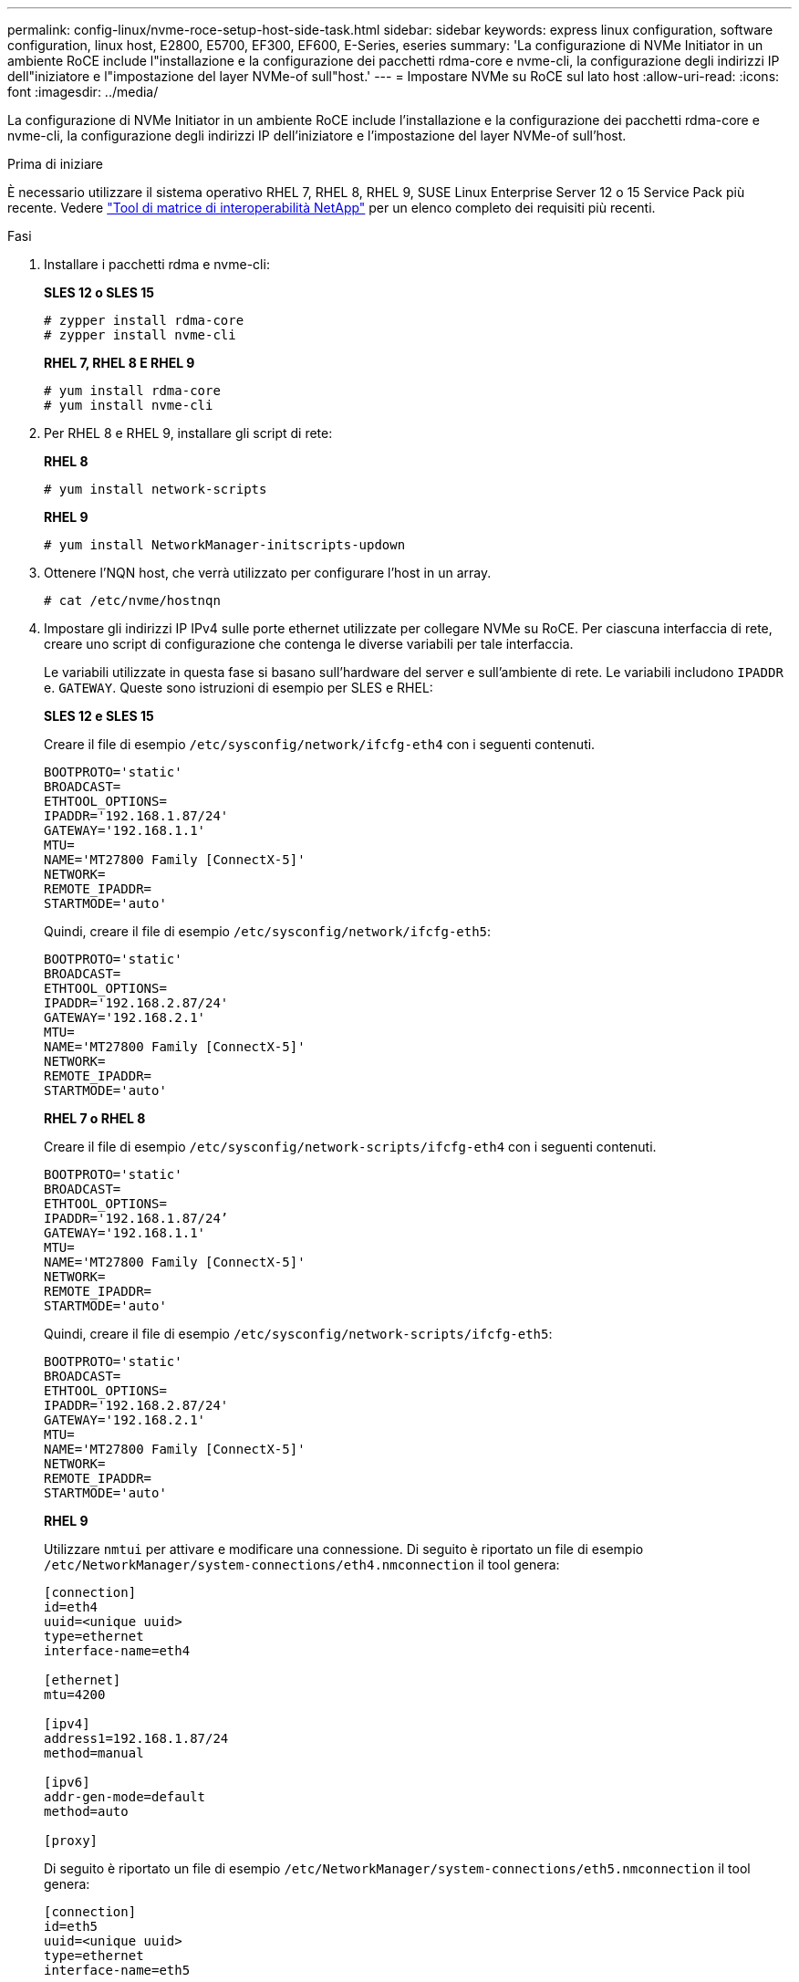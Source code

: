 ---
permalink: config-linux/nvme-roce-setup-host-side-task.html 
sidebar: sidebar 
keywords: express linux configuration, software configuration, linux host, E2800, E5700, EF300, EF600, E-Series, eseries 
summary: 'La configurazione di NVMe Initiator in un ambiente RoCE include l"installazione e la configurazione dei pacchetti rdma-core e nvme-cli, la configurazione degli indirizzi IP dell"iniziatore e l"impostazione del layer NVMe-of sull"host.' 
---
= Impostare NVMe su RoCE sul lato host
:allow-uri-read: 
:icons: font
:imagesdir: ../media/


[role="lead"]
La configurazione di NVMe Initiator in un ambiente RoCE include l'installazione e la configurazione dei pacchetti rdma-core e nvme-cli, la configurazione degli indirizzi IP dell'iniziatore e l'impostazione del layer NVMe-of sull'host.

.Prima di iniziare
È necessario utilizzare il sistema operativo RHEL 7, RHEL 8, RHEL 9, SUSE Linux Enterprise Server 12 o 15 Service Pack più recente. Vedere https://mysupport.netapp.com/matrix["Tool di matrice di interoperabilità NetApp"^] per un elenco completo dei requisiti più recenti.

.Fasi
. Installare i pacchetti rdma e nvme-cli:
+
*SLES 12 o SLES 15*

+
[listing]
----

# zypper install rdma-core
# zypper install nvme-cli
----
+
*RHEL 7, RHEL 8 E RHEL 9*

+
[listing]
----

# yum install rdma-core
# yum install nvme-cli
----
. Per RHEL 8 e RHEL 9, installare gli script di rete:
+
*RHEL 8*

+
[listing]
----
# yum install network-scripts
----
+
*RHEL 9*

+
[listing]
----
# yum install NetworkManager-initscripts-updown
----
. Ottenere l'NQN host, che verrà utilizzato per configurare l'host in un array.
+
[listing]
----
# cat /etc/nvme/hostnqn
----
. Impostare gli indirizzi IP IPv4 sulle porte ethernet utilizzate per collegare NVMe su RoCE. Per ciascuna interfaccia di rete, creare uno script di configurazione che contenga le diverse variabili per tale interfaccia.
+
Le variabili utilizzate in questa fase si basano sull'hardware del server e sull'ambiente di rete. Le variabili includono `IPADDR` e. `GATEWAY`. Queste sono istruzioni di esempio per SLES e RHEL:

+
*SLES 12 e SLES 15*

+
Creare il file di esempio `/etc/sysconfig/network/ifcfg-eth4` con i seguenti contenuti.

+
[listing]
----
BOOTPROTO='static'
BROADCAST=
ETHTOOL_OPTIONS=
IPADDR='192.168.1.87/24'
GATEWAY='192.168.1.1'
MTU=
NAME='MT27800 Family [ConnectX-5]'
NETWORK=
REMOTE_IPADDR=
STARTMODE='auto'
----
+
Quindi, creare il file di esempio `/etc/sysconfig/network/ifcfg-eth5`:

+
[listing]
----
BOOTPROTO='static'
BROADCAST=
ETHTOOL_OPTIONS=
IPADDR='192.168.2.87/24'
GATEWAY='192.168.2.1'
MTU=
NAME='MT27800 Family [ConnectX-5]'
NETWORK=
REMOTE_IPADDR=
STARTMODE='auto'
----
+
*RHEL 7 o RHEL 8*

+
Creare il file di esempio `/etc/sysconfig/network-scripts/ifcfg-eth4` con i seguenti contenuti.

+
[listing]
----
BOOTPROTO='static'
BROADCAST=
ETHTOOL_OPTIONS=
IPADDR='192.168.1.87/24’
GATEWAY='192.168.1.1'
MTU=
NAME='MT27800 Family [ConnectX-5]'
NETWORK=
REMOTE_IPADDR=
STARTMODE='auto'
----
+
Quindi, creare il file di esempio `/etc/sysconfig/network-scripts/ifcfg-eth5`:

+
[listing]
----
BOOTPROTO='static'
BROADCAST=
ETHTOOL_OPTIONS=
IPADDR='192.168.2.87/24'
GATEWAY='192.168.2.1'
MTU=
NAME='MT27800 Family [ConnectX-5]'
NETWORK=
REMOTE_IPADDR=
STARTMODE='auto'
----
+
*RHEL 9*

+
Utilizzare `nmtui` per attivare e modificare una connessione. Di seguito è riportato un file di esempio `/etc/NetworkManager/system-connections/eth4.nmconnection` il tool genera:

+
[listing]
----

[connection]
id=eth4
uuid=<unique uuid>
type=ethernet
interface-name=eth4

[ethernet]
mtu=4200

[ipv4]
address1=192.168.1.87/24
method=manual

[ipv6]
addr-gen-mode=default
method=auto

[proxy]
----
+
Di seguito è riportato un file di esempio `/etc/NetworkManager/system-connections/eth5.nmconnection` il tool genera:

+
[listing]
----

[connection]
id=eth5
uuid=<unique uuid>
type=ethernet
interface-name=eth5

[ethernet]
mtu=4200

[ipv4]
address1=192.168.2.87/24
method=manual

[ipv6]
addr-gen-mode=default
method=auto

[proxy]
----
. Abilitare le interfacce di rete:
+
[listing]
----

# ifup eth4
# ifup eth5
----
. Impostare il livello NVMe-of sull'host. Creare il seguente file in `/etc/modules-load.d/` per caricare `nvme_rdma` kernel e assicurarsi che il modulo kernel sia sempre attivo, anche dopo un riavvio:
+
[listing]
----

# cat /etc/modules-load.d/nvme_rdma.conf
  nvme_rdma
----
. Riavviare l'host.
+
Per verificare `nvme_rdma` kernel module è stato caricato, eseguire questo comando:

+
[listing]
----
# lsmod | grep nvme
nvme_rdma              36864  0
nvme_fabrics           24576  1 nvme_rdma
nvme_core             114688  5 nvme_rdma,nvme_fabrics
rdma_cm               114688  7 rpcrdma,ib_srpt,ib_srp,nvme_rdma,ib_iser,ib_isert,rdma_ucm
ib_core               393216  15 rdma_cm,ib_ipoib,rpcrdma,ib_srpt,ib_srp,nvme_rdma,iw_cm,ib_iser,ib_umad,ib_isert,rdma_ucm,ib_uverbs,mlx5_ib,qedr,ib_cm
t10_pi                 16384  2 sd_mod,nvme_core
----

